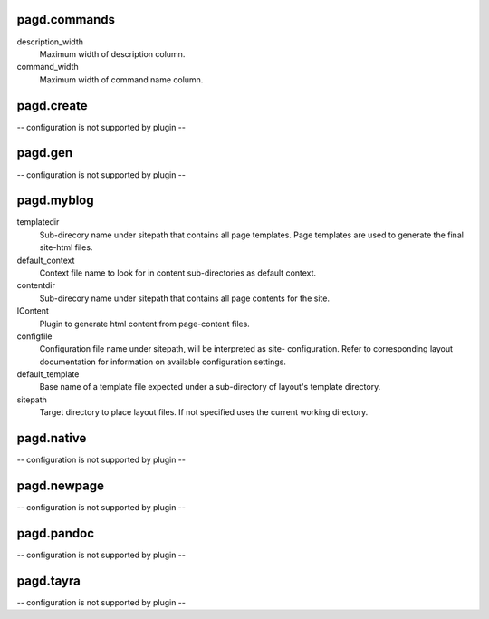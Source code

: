 pagd.commands
-------------

description_width
    Maximum width of description column.

command_width
    Maximum width of command name column.


pagd.create
-----------

-- configuration is not supported by plugin --

pagd.gen
--------

-- configuration is not supported by plugin --

pagd.myblog
-----------

templatedir
    Sub-direcory name under sitepath that contains all page templates.
    Page templates are used to generate the final site-html files.

default_context
    Context file name to look for in content sub-directories as default
    context.

contentdir
    Sub-direcory name under sitepath that contains all page contents for
    the site.

IContent
    Plugin to generate html content from page-content files.

configfile
    Configuration file name under sitepath, will be interpreted as site-
    configuration. Refer to corresponding layout documentation for
    information on available configuration settings.

default_template
    Base name of a template file expected under a sub-directory of
    layout's template directory.

sitepath
    Target directory to place layout files. If not specified uses the
    current working directory.


pagd.native
-----------

-- configuration is not supported by plugin --

pagd.newpage
------------

-- configuration is not supported by plugin --

pagd.pandoc
-----------

-- configuration is not supported by plugin --

pagd.tayra
----------

-- configuration is not supported by plugin --


